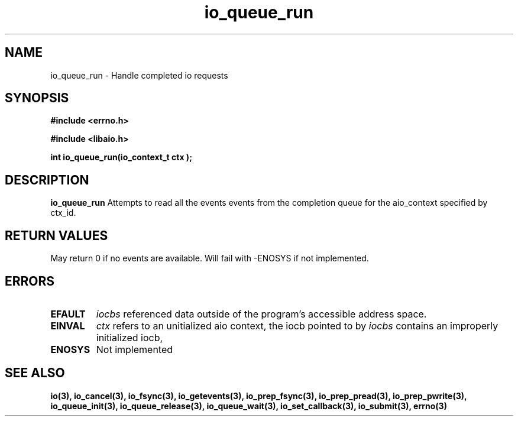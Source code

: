 .TH io_queue_run 2 2002-09-03 "Linux 2.4" "Linux AIO"
.SH NAME
io_queue_run \- Handle completed io requests
.SH SYNOPSIS
.nf
.B #include <errno.h>
.br
.sp
.B #include <libaio.h>
.br
.sp
.BI "int io_queue_run(io_context_t  ctx );"
.sp
.fi
.SH DESCRIPTION
.B io_queue_run
Attempts to read  all the events events from
the completion queue for the aio_context specified by ctx_id.
.SH "RETURN VALUES"
May return
0 if no events are available.
Will fail with -ENOSYS if not implemented.
.SH ERRORS
.TP
.B EFAULT
.I iocbs
referenced data outside of the program's accessible address space.
.TP
.B EINVAL
.I ctx 
refers to an unitialized aio context, the iocb pointed to by
.I iocbs 
contains an improperly initialized iocb,
.TP
.B ENOSYS 
Not implemented
.SH "SEE ALSO"
.BR io(3),
.BR io_cancel(3),
.BR io_fsync(3),
.BR io_getevents(3),
.BR io_prep_fsync(3),
.BR io_prep_pread(3),
.BR io_prep_pwrite(3),
.BR io_queue_init(3),
.BR io_queue_release(3),
.BR io_queue_wait(3),
.BR io_set_callback(3),
.BR io_submit(3),
.BR errno(3)
